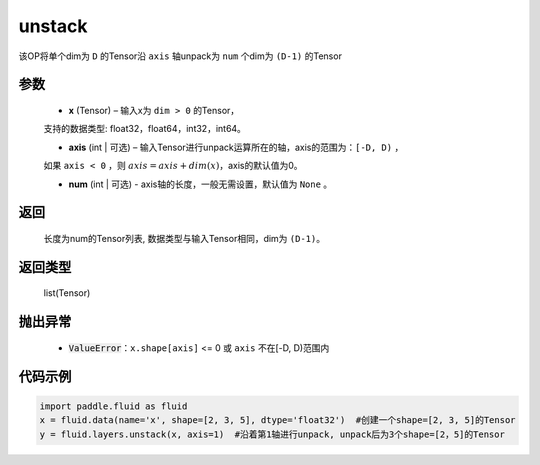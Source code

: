 .. _cn_api_fluid_layers_unstack:

unstack
-------------------------------

.. py:function:: paddle.fluid.layers.unstack(x, axis=0, num=None)

该OP将单个dim为 ``D`` 的Tensor沿 ``axis`` 轴unpack为 ``num`` 个dim为 ``(D-1)`` 的Tensor

参数
::::::::::::

      - **x** (Tensor) – 输入x为 ``dim > 0`` 的Tensor，
      支持的数据类型: float32，float64，int32，int64。

      - **axis** (int | 可选) – 输入Tensor进行unpack运算所在的轴，axis的范围为：``[-D, D)`` ，
      如果 ``axis < 0`` ，则 :math:`axis = axis + dim(x)`，axis的默认值为0。

      - **num** (int | 可选) - axis轴的长度，一般无需设置，默认值为 ``None`` 。

返回
::::::::::::
 长度为num的Tensor列表, 数据类型与输入Tensor相同，dim为 ``(D-1)``。

返回类型
::::::::::::
 list(Tensor)

抛出异常
::::::::::::

      - :code:`ValueError`：``x.shape[axis]`` <= 0 或 ``axis`` 不在[-D, D)范围内

代码示例
::::::::::::

.. code-block:: python

    import paddle.fluid as fluid
    x = fluid.data(name='x', shape=[2, 3, 5], dtype='float32')  #创建一个shape=[2, 3, 5]的Tensor
    y = fluid.layers.unstack(x, axis=1)  #沿着第1轴进行unpack, unpack后为3个shape=[2，5]的Tensor







